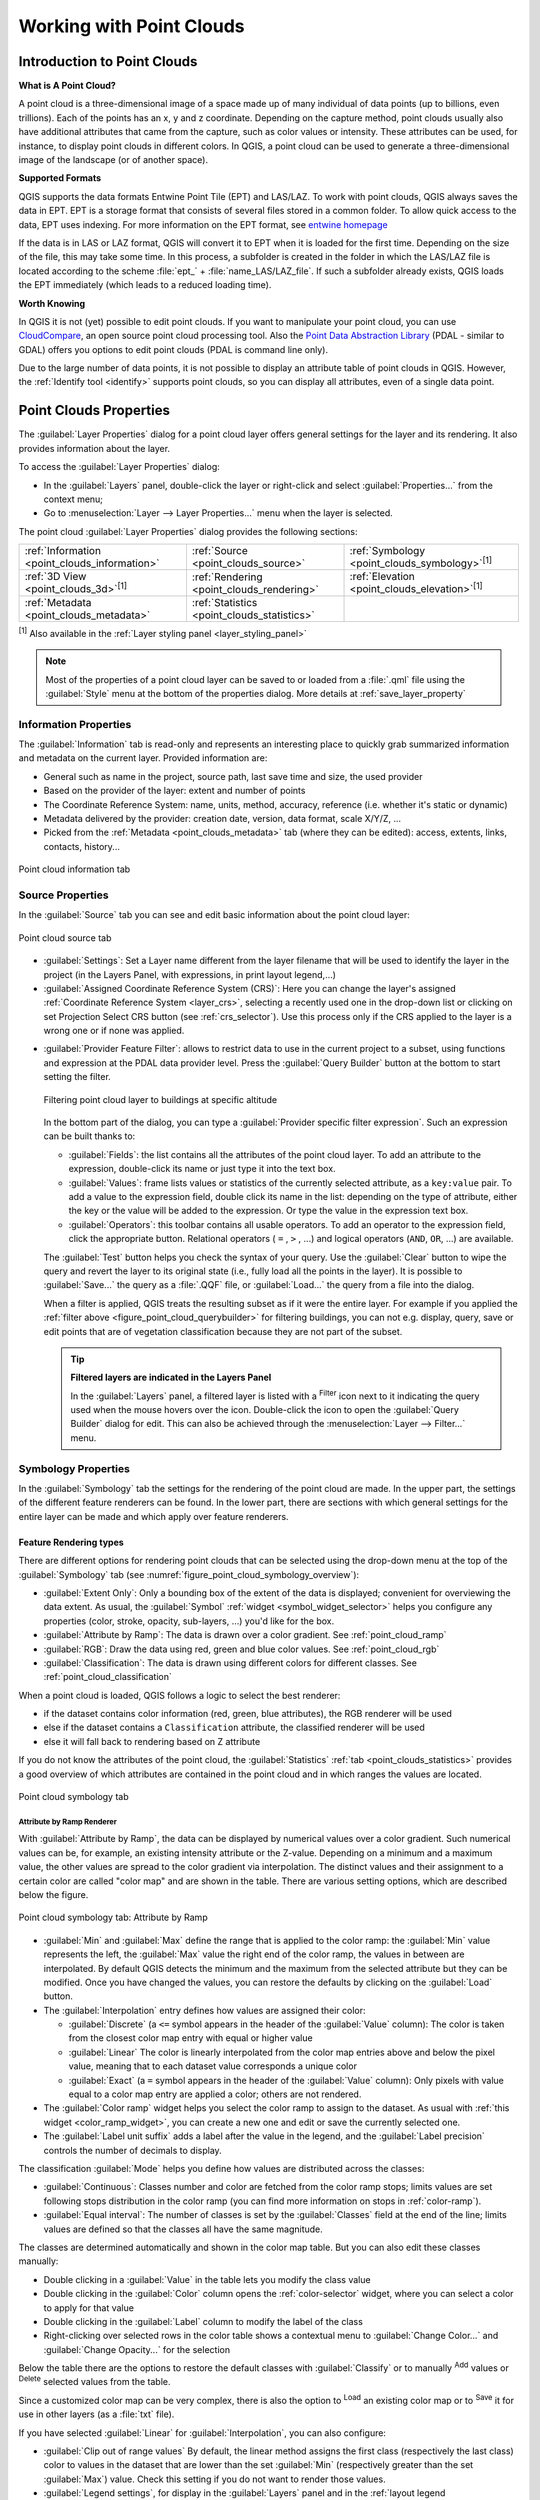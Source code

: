 .. index:: Point cloud
.. _working_with_point_clouds:

**************************
Working with Point Clouds
**************************

.. only:: html

   .. contents::
      :local:

.. _point_clouds_introduction:

Introduction to Point Clouds
============================

**What is A Point Cloud?**

A point cloud is a three-dimensional image of a space made up of many
individual of data points (up to billions, even trillions). Each of the
points has an x, y and z coordinate. Depending on the capture method, point
clouds usually also have additional attributes that came from the capture,
such as color values or intensity. These attributes can be used, for
instance, to display point clouds in different colors. In QGIS, a point
cloud can be used to generate a three-dimensional image of the landscape
(or of another space).

**Supported Formats**

QGIS supports the data formats Entwine Point Tile (EPT) and LAS/LAZ. To
work with point clouds, QGIS always saves the data in EPT. EPT is a storage
format that consists of several files stored in a common folder. To allow
quick access to the data, EPT uses indexing. For more information on the EPT
format, see `entwine homepage <https://entwine.io/en/latest/entwine-point-tile.html>`_

If the data is in LAS or LAZ format, QGIS will convert it to EPT when it is
loaded for the first time. Depending on the size of the file, this may take
some time. In this process, a subfolder is created in the folder in which
the LAS/LAZ file is located according to the scheme
:file:`ept_` + :file:`name_LAS/LAZ_file`. If such a subfolder already exists,
QGIS loads the EPT immediately (which leads to a reduced loading time).

**Worth Knowing**

In QGIS it is not (yet) possible to edit point clouds. If you want to manipulate
your point cloud, you can use `CloudCompare <https://www.cloudcompare.org/>`_,
an open source point cloud processing tool. Also the
`Point Data Abstraction Library <https://pdal.io/en/stable/>`_ (PDAL - similar to GDAL)
offers you options to edit point clouds (PDAL is command line only).

Due to the large number of data points, it is not possible to display an
attribute table of point clouds in QGIS. However, the |identify|
:ref:`Identify tool <identify>` supports point clouds, so you can display all
attributes, even of a single data point.


.. _`point_clouds_properties`:

Point Clouds Properties
=======================
The :guilabel:`Layer Properties` dialog for a point cloud layer offers
general settings for the layer and its rendering. It also provides
information about the layer.

To access the :guilabel:`Layer Properties` dialog:

* In the :guilabel:`Layers` panel, double-click the layer or right-click
  and select :guilabel:`Properties...` from the context menu;
* Go to :menuselection:`Layer --> Layer Properties...` menu when the layer
  is selected.

The point cloud :guilabel:`Layer Properties` dialog provides the
following sections:

.. list-table::

   * - |metadata| :ref:`Information <point_clouds_information>`
     - |system| :ref:`Source <point_clouds_source>`
     - |symbology| :ref:`Symbology <point_clouds_symbology>`:sup:`[1]`
   * - |3d| :ref:`3D View <point_clouds_3d>`:sup:`[1]`
     - |rendering| :ref:`Rendering <point_clouds_rendering>`
     - |elevationscale| :ref:`Elevation <point_clouds_elevation>`:sup:`[1]`
   * - |editMetadata| :ref:`Metadata <point_clouds_metadata>`
     - |basicStatistics| :ref:`Statistics <point_clouds_statistics>`
     -

:sup:`[1]` Also available in the :ref:`Layer styling panel <layer_styling_panel>`

.. note:: Most of the properties of a point cloud layer can be saved
  to or loaded from a :file:`.qml` file using the :guilabel:`Style` menu
  at the bottom of the properties dialog. More details
  at :ref:`save_layer_property`


.. _point_clouds_information:

Information Properties
----------------------

The |metadata| :guilabel:`Information` tab is read-only and represents an
interesting place to quickly grab summarized information and metadata on
the current layer. Provided information are:

* General such as name in the project, source path, last save time and size,
  the used provider
* Based on the provider of the layer: extent and number of points
* The Coordinate Reference System: name, units, method, accuracy, reference
  (i.e. whether it's static or dynamic)
* Metadata delivered by the provider: creation date, version, data format,
  scale X/Y/Z, ...
* Picked from the |editMetadata| :ref:`Metadata <point_clouds_metadata>` tab
  (where they can be edited): access, extents, links, contacts, history...

.. _figure_point_cloud_information:

.. figure:: img/point_cloud_information.png
   :align: center

   Point cloud information tab


.. _point_clouds_source:

Source Properties
-----------------

In the |system| :guilabel:`Source` tab you can see and edit basic
information about the point cloud layer:  

.. _figure_point_cloud_source:

.. figure:: img/point_cloud_source.png
   :align: center

   Point cloud source tab

* :guilabel:`Settings`: Set a Layer name different from the layer
  filename that will be used to identify the layer in the project
  (in the Layers Panel, with expressions, in print layout legend,...)
* :guilabel:`Assigned Coordinate Reference System (CRS)`: Here you
  can change the layer's assigned
  :ref:`Coordinate Reference System <layer_crs>`, selecting a
  recently used one in the drop-down list or clicking on |setProjection|
  set Projection Select CRS button (see :ref:`crs_selector`). Use
  this process only if the CRS applied to the layer is a wrong
  one or if none was applied.

.. _pdal_querybuilder:

* :guilabel:`Provider Feature Filter`: allows to restrict data to use in the current project to a subset,
  using functions and expression at the PDAL data provider level.
  Press the :guilabel:`Query Builder` button at the bottom to start setting the filter.

  .. _figure_point_cloud_querybuilder:

  .. figure:: img/point_cloud_querybuilder.png
     :align: center

     Filtering point cloud layer to buildings at specific altitude

  .. _pdal_expressions:

  In the bottom part of the dialog, you can type a :guilabel:`Provider specific filter expression`.
  Such an expression can be built thanks to:

  * :guilabel:`Fields`: the list contains all the attributes of the point cloud layer.
    To add an attribute to the expression, double-click its name or just type it into the text box.
  * :guilabel:`Values`: frame lists values or statistics of the currently selected attribute, as a ``key:value`` pair.
    To add a value to the expression field, double click its name in the list:
    depending on the type of attribute, either the key or the value will be added to the expression.
    Or type the value in the expression text box.
  * :guilabel:`Operators`: this toolbar contains all usable operators.
    To add an operator to the expression field, click the appropriate button.
    Relational operators ( ``=`` , ``>`` , ...) and logical operators (``AND``, ``OR``, ...) are available.

  The :guilabel:`Test` button helps you check the syntax of your query.
  Use the :guilabel:`Clear` button to wipe the query
  and revert the layer to its original state (i.e., fully load all the points in the layer).
  It is possible to :guilabel:`Save...` the query as a :file:`.QQF` file,
  or :guilabel:`Load...` the query from a file into the dialog.

  When a filter is applied, QGIS treats the resulting subset as if it were the entire layer.
  For example if you applied the :ref:`filter above <figure_point_cloud_querybuilder>` for filtering buildings,
  you can not e.g. display, query, save or edit points that are of vegetation classification
  because they are not part of the subset.

  .. tip:: **Filtered layers are indicated in the Layers Panel**

    In the :guilabel:`Layers` panel, a filtered layer is listed
    with a |indicatorFilter| :sup:`Filter` icon next to it
    indicating the query used when the mouse hovers over the icon.
    Double-click the icon to open the :guilabel:`Query Builder` dialog for edit.
    This can also be achieved through the :menuselection:`Layer --> Filter...` menu.


.. _point_clouds_symbology:

Symbology Properties
--------------------

In the |symbology| :guilabel:`Symbology` tab the settings for the
rendering of the point cloud are made.
In the upper part, the settings of the different feature renderers can be found.
In the lower part, there are sections with which general settings
for the entire layer can be made and which apply over feature renderers.

.. _point_clouds_rendering_types:

Feature Rendering types
.........................

There are different options for rendering point clouds that can be selected using the drop-down
menu at the top of the :guilabel:`Symbology` tab
(see :numref:`figure_point_cloud_symbology_overview`):

* |pointCloudExtent| :guilabel:`Extent Only`: Only a bounding box of the extent
  of the data is displayed; convenient for overviewing the data extent.
  As usual, the :guilabel:`Symbol` :ref:`widget <symbol_widget_selector>` helps you configure
  any properties (color, stroke, opacity, sub-layers, ...) you'd like for the box.
* |singlebandPseudocolor| :guilabel:`Attribute by Ramp`: The data is drawn over
  a color gradient. See :ref:`point_cloud_ramp`
* |multibandColor| :guilabel:`RGB`: Draw the data using red, green and blue
  color values. See :ref:`point_cloud_rgb`
* |paletted| :guilabel:`Classification`: The data is drawn using different colors
  for different classes. See :ref:`point_cloud_classification`

When a point cloud is loaded, QGIS follows a logic to select the best
renderer:

* if the dataset contains color information (red, green, blue
  attributes), the RGB renderer will be used
* else if the dataset contains a ``Classification`` attribute, the
  classified renderer will be used
* else it will fall back to rendering based on Z attribute

If you do not know the attributes of the point cloud, the |basicStatistics|
:guilabel:`Statistics` :ref:`tab <point_clouds_statistics>` provides a good
overview of which attributes are contained in the point cloud and in which
ranges the values are located.

.. _figure_point_cloud_symbology_overview:

.. figure:: img/point_cloud_symbology_overview.png
   :align: center

   Point cloud symbology tab


.. _point_cloud_ramp:

Attribute by Ramp Renderer
^^^^^^^^^^^^^^^^^^^^^^^^^^

With |singlebandPseudocolor| :guilabel:`Attribute by Ramp`, the data can be
displayed by numerical values over a color gradient. Such numerical values
can be, for example, an existing intensity attribute or the Z-value. Depending
on a minimum and a maximum value, the other values are spread to the color
gradient via interpolation. The distinct values and their assignment to a
certain color are called "color map" and are shown in the table. There are
various setting options, which are described below the figure.

.. _figure_point_cloud_attribute_by_ramp:

.. figure:: img/point_cloud_attribute_by_ramp.png
   :align: center

   Point cloud symbology tab: Attribute by Ramp

* :guilabel:`Min` and :guilabel:`Max` define the range that is applied to
  the color ramp: the :guilabel:`Min` value represents the left, the
  :guilabel:`Max` value the right end of the color ramp, the values in
  between are interpolated. By default QGIS detects the minimum and the
  maximum from the selected attribute but they can be modified. Once you
  have changed the values, you can restore the defaults by clicking on
  the :guilabel:`Load` button.
* The :guilabel:`Interpolation` entry defines how values are
  assigned their color:

  * :guilabel:`Discrete` (a ``<=`` symbol appears in the header of the
    :guilabel:`Value` column): The color is taken from the closest color map
    entry with equal or higher value
  * :guilabel:`Linear` The color is linearly interpolated from the color map
    entries above and below the pixel value, meaning that to each dataset
    value corresponds a unique color
  * :guilabel:`Exact` (a ``=`` symbol appears in the header of the
    :guilabel:`Value` column): Only pixels with value equal to a color map
    entry are applied a color; others are not rendered.
* The :guilabel:`Color ramp` widget helps you select the color ramp to assign
  to the dataset. As usual with :ref:`this widget <color_ramp_widget>`,
  you can create a new one and edit or save the currently selected one.
* The :guilabel:`Label unit suffix` adds a label after the value in
  the legend, and the :guilabel:`Label precision` controls the number of
  decimals to display.

The classification :guilabel:`Mode` helps you define how values are distributed
across the classes:

* :guilabel:`Continuous`: Classes number and color are fetched from
  the color ramp stops; limits values are set following stops distribution
  in the color ramp (you can find more information on stops in :ref:`color-ramp`).
* :guilabel:`Equal interval`: The number of classes is set by the
  :guilabel:`Classes` field at the end of the line; limits values are defined
  so that the classes all have the same magnitude.

The classes are determined automatically and shown in the color map table.
But you can also edit these classes manually:

* Double clicking in a :guilabel:`Value` in the table lets you modify the class value
* Double clicking in the :guilabel:`Color` column opens the :ref:`color-selector` widget,
  where you can select a color to apply for that value
* Double clicking in the :guilabel:`Label` column to modify the label of the class
* Right-clicking over selected rows in the color table shows a contextual menu
  to :guilabel:`Change Color...` and :guilabel:`Change Opacity...` for the selection

Below the table there are the options to restore the default classes with
:guilabel:`Classify` or to manually |symbologyAdd| :sup:`Add` values or
|symbologyRemove| :sup:`Delete` selected values from the table.

Since a customized color map can be very complex, there is also the option to
|fileOpen| :sup:`Load` an existing color map or to |fileSaveAs| :sup:`Save` it for use in
other layers (as a :file:`txt` file).

If you have selected :guilabel:`Linear` for :guilabel:`Interpolation`, you can
also configure:

* |checkbox| :guilabel:`Clip out of range values` By default, the linear
  method assigns the first class (respectively the last class) color to
  values in the dataset that are lower than the set :guilabel:`Min`
  (respectively greater than the set :guilabel:`Max`) value.
  Check this setting if you do not want to render those values.
* :guilabel:`Legend settings`, for display in the :guilabel:`Layers`
  panel and in the :ref:`layout legend <layout_legend_item>`.
  Customization works the same way as with a raster layer
  (find more details at :ref:`raster_legend_settings`).


.. _point_cloud_rgb:

RGB Renderer
^^^^^^^^^^^^

With the |multibandColor| :guilabel:`RGB` renderer, three selected attributes
from the point cloud will be used as the red, green and blue component. If the
attributes are named accordingly, QGIS selects them automatically and fetches
:guilabel:`Min` and :guilabel:`Max` values for each band and scales the coloring
accordingly. However, it is also possible to modify the values manually.

A :guilabel:`Contrast enhancement` method can be applied to the values:
:guilabel:`No Enhancement`, :guilabel:`Stretch to MinMax`,
:guilabel:`Stretch and Clip to MinMax` and :guilabel:`Clip to MinMax`

.. note:: The :guilabel:`Contrast enhancement` tool is still under development.
  If you have problems with it, you should use the default setting
  :guilabel:`Stretch to MinMax`.

.. _figure_point_cloud_rgb:

.. figure:: img/point_cloud_rgb.png
   :align: center

   The point cloud RGB renderer


.. _point_cloud_classification:

Classification Renderer
^^^^^^^^^^^^^^^^^^^^^^^

In the |paletted| :guilabel:`Classification` rendering, the point cloud is shown
differentiated by color on the basis of an attribute. Any type of attribute
can be used (numeric, string, ...). Point cloud data often includes a
field called ``Classification``. This usually contains data determined
automatically by post-processing, e.g. about vegetation. With
:guilabel:`Attribute` you can select the field from the attribute table that
will be used for the classification. By default, QGIS uses the definitions of
the LAS specification (see table 'ASPRS Standard Point Classes' in the PDF on
`ASPRS home page <https://www.asprs.org/divisions-committees/lidar-division/laser-las-file-format-exchange-activities>`_).
However, the data may deviate from this schema; in case of doubt, you have to
ask the person or institution from which you received the data for the
definitions.

.. _figure_point_cloud_classification:

.. figure:: img/point_cloud_classification.png
   :align: center

   The point cloud classification renderer

In the table all used values are displayed with the corresponding color and
legend. At the beginning of each row there is a |checkbox| check box; if it is
unchecked, this value is no longer shown on the map. With double click in the
table, the :guilabel:`Color`, the :guilabel:`Value` and the :guilabel:`Legend`
can be modified (for the color, the :ref:`color-selector` widget opens).

Below the table there are buttons with which you can change the default
classes generated by QGIS:

* With the :guilabel:`Classify` button the data can be classified automatically:
  all values that occur in the attributes and are not yet present in the table
  are added
* With |symbologyAdd| :sup:`Add` and |symbologyRemove| :sup:`Delete`,
  values can be added or removed manually
* :guilabel:`Delete All` removes all values from the table

.. hint::

   In the :guilabel:`Layers` panel, you can right-click over a class leaf entry of a layer
   to quickly configure visibility of the corresponding features.


Point Symbol
............

Under :guilabel:`Point Symbol`, the size and the unit (e.g. millimeters,
pixels, inches) with which each data point is displayed can be set.
Either :guilabel:`Circle` or :guilabel:`Square` can be selected as the style for the points.

Layer Rendering
...............

In the :guilabel:`Layer Rendering` section you have the following options
to modify the rendering of the layer:

.. _point_cloud_draw_order:

* :guilabel:`Draw order`: allows to control whether point clouds rendering order on 2d map canvas
  should rely on their Z value.
  It is possible to render :

  * with the :guilabel:`Default` order in which the points are stored in the layer,
  * from :guilabel:`Bottom to top` (points with larger Z values cover lower points
    giving the looks of a true ortho photo),
  * or from :guilabel:`Top to bottom` where the scene appears as viewed from below.

.. _`point_clouds_symbology_maxerror`:

* :guilabel:`Maximum error`: Point clouds usually contains more points than are needed for the display.
  By this option you set how dense or sparse the display of the point cloud will be
  (this can also be understood as 'maximum allowed gap between points').
  If you set a large number (e.g. 5 mm), there will be visible gaps between points.
  Low value (e.g. 0.1 mm) could force rendering of unnecessary amount of points,
  making rendering slower (different units can be selected).

* :guilabel:`Opacity`: You can make the underlying layer in the map canvas visible with this tool.
  Use the slider to adapt the visibility of your layer to your needs.
  You can also make a precise definition of the percentage of visibility
  in the menu beside the slider.

* :guilabel:`Blending mode`: You can achieve special rendering effects with this tool.
  The pixels of your overlaying and underlying layers are mixed through the settings
  described in :ref:`blend-modes`.

* :guilabel:`Eye dome lighting`: this applies shading effects to the map canvas for a better depth rendering.
  Rendering quality depends on the :ref:`draw order <point_cloud_draw_order>` property;
  the :guilabel:`Default` draw order may give sub-optimal results.
  Following parameters can be controlled:

  * :guilabel:`Strength`: increases the contrast, allowing for better depth perception
  * :guilabel:`Distance`: represents the distance of the used pixels off the center pixel
    and has the effect of making edges thicker.


.. _point_clouds_3d:

3D View Properties
--------------------

In the |3d| :guilabel:`3D View` tab you can make the settings for the rendering
of the point cloud in 3D maps.

3D Rendering modes
..................

Following options can be selected from the drop down menu at the top of the tab: 

* :guilabel:`No Rendering`: Data are not displayed
* :guilabel:`Follow 2D Symbology`: Syncs features rendering in 3D
  with :ref:`symbology assigned in 2D <point_clouds_rendering_types>`
* |singleColor| :guilabel:`Single Color`: All points are displayed in the same
  :ref:`color <color-selector>` regardless of attributes
* |singlebandPseudocolor| :guilabel:`Attribute by Ramp`: Interpolates a given attribute
  over a color ramp and assigns to features their matching color.
  See :ref:`point_cloud_ramp`.
* |multibandColor| :guilabel:`RGB`: Use different attributes of the features
  to set the Red, Green and Blue color components to assign to them.
  See :ref:`point_cloud_rgb`.
* |paletted| :guilabel:`Classification`: differentiates points by color
  on the basis of an attribute. See :ref:`point_cloud_classification`.

.. _figure_point_cloud_3d_view:

.. figure:: img/point_cloud_3d_view.png
   :align: center

   The point cloud 3D view tab with the classification renderer

3D Point Symbol
...............

In the lower part of the |3d| :guilabel:`3D View` tab you can find the
:guilabel:`Point Symbol` section. Here you can make general settings for the
entire layer which are the same for all renderers. There are the following
options:

* :guilabel:`Point size`: The size (in pixels) with which each data point is
  displayed can be set
* :guilabel:`Maximum screen space error`: By this option you set how dense or
  sparse the display of the point cloud will be (in pixels). If you set a large
  number (e.g. 10), there will be visible gaps between points; low value
  (e.g. 0) could force rendering of unnecessary amount of points, making
  rendering slower (you can find more details at :guilabel:`Symbology`
  :ref:`Maximum error <point_clouds_symbology_maxerror>`).
* :guilabel:`Point budget`: To avoid long rendering, you can set the maximum
  number of points that will be rendered
* Check |checkbox| :guilabel:`Render as surface (Triangulate)` to render
  the point cloud layer in the 3D view with a solid surface obtained by triangulation.
  You can control dimensions of the computed triangles:

  * |checkbox| :guilabel:`Skip triangles longer than` a threshold value:
    sets in the horizontal plan, the maximum length of a side of the triangles to consider
  * |checkbox| :guilabel:`Skip triangles taller than` a threshold value:
    sets in the vertical plan, the maximum height of a side of the triangles to consider
* |checkbox| :guilabel:`Show bounding boxes`: Especially useful for debugging,
  shows bounding boxes of nodes in hierarchy


.. _point_clouds_rendering:

Rendering Properties
--------------------

Under the :guilabel:`Scale dependent visibility` group box,
you can set the :guilabel:`Maximum (inclusive)` and :guilabel:`Minimum
(exclusive)` scale, defining a range of scale in which features will be
visible. Out of this range, they are hidden. The |mapIdentification|
:sup:`Set to current canvas scale` button helps you use the current map
canvas scale as boundary of the range visibility.
See :ref:`label_scaledepend` for more information.

.. note::

   You can also activate scale dependent visibility on a layer from within
   the :guilabel:`Layers` panel: right-click on the layer and in the contextual menu,
   select :guilabel:`Set Layer Scale Visibility`.

.. _figure_point_cloud_rendering:

.. figure:: img/point_cloud_rendering.png
   :align: center

   The point cloud rendering tab


.. _point_clouds_elevation:

Elevation Properties
--------------------

In the |elevationscale| :guilabel:`Elevation` tab, you can set corrections for
the Z-values of the data. This may be necessary to adjust the elevation of
the data in 3D maps and its appearance in the :ref:`profile tool charts <label_elevation_profile_view>`.
There are following options:

* Under :guilabel:`Elevation` group:

  * You can set a :guilabel:`Scale`: If ``10`` is entered here, a point that has a
    value Z = ``5`` is displayed at a height of ``50``.
  * An :guilabel:`offset` to the z-level can be entered.
    This is useful to match different data sources in its height to each other.
    By default, the lowest z-value contained in the data is used as this value.
    This value can also be restored with the |refresh| :sup:`Refresh` button
    at the end of the line.
* Under :guilabel:`Profile Chart Accuracy`, the :guilabel:`Maximum error`
  helps you control how dense or sparse the points will be rendered in the elevation profile.
  Larger values result in a faster generation with less points included.
* Under :guilabel:`Profile Chart Appearance`, you can control the point display:

  * :guilabel:`Point size`: the size to render the points with, in supported units
    (millimeters, map units, pixels, ...)
  * :guilabel:`Style`: whether to render the points as :guilabel:`Circle` or :guilabel:`Square`
  * Apply a single :guilabel:`Color` to all the points visible in the profile view
  * Check |checkbox| :guilabel:`Respect layer's coloring` to instead show the points
    with the color assigned via their :ref:`2D symbology <point_clouds_symbology>`
  * |unchecked| :guilabel:`Apply opacity by distance from curve effect`,
    reducing the opacity of points which are further from the profile curve

.. _figure_point_cloud_elevation:

.. figure:: img/point_cloud_elevation.png
   :align: center

   The point cloud elevation tab


.. _point_clouds_metadata:

Metadata Properties
--------------------

The |editMetadata| :guilabel:`Metadata` tab provides you with options
to create and edit a metadata report on your layer.
See :ref:`metadatamenu` for more information.


.. _point_clouds_statistics:

Statistics Properties
---------------------

In the |basicStatistics| :guilabel:`Statistics` tab you can get an overview of
the attributes of your point cloud and their distribution.

At the top you will find the section :guilabel:`Attribute Statistics`. Here
all attributes contained in the point cloud are listed, as well as some of
their statistical values: :guilabel:`Minimum`, :guilabel:`Maximum`,
:guilabel:`Mean`, :guilabel:`Standard Deviation`

If there is an attribute :guilabel:`Classification`, then there is another
table in the lower section. Here all values contained in the attribute are
listed, as well as their absolute :guilabel:`Count` and relative :guilabel:`%`
abundance.

.. _figure_point_cloud_statistics:

.. figure:: img/point_cloud_statistics.png
   :align: center

   The point cloud statistics tab


.. _`virtual_point_cloud`:

Virtual point cloud
====================

Lidar surveys of larger areas are often multi-terabyte datasets with many billions of points.
Having such large datasets represented as a single point cloud file is not practical
due to the difficulties of storage, transfer, display and analysis.
Point cloud data are therefore typically stored and distributed split into square tiles (e.g. ``1km x 1km``),
each tile having a more manageable file size (e.g. ~200 MB when compressed).

Tiling of data solves the problems with size of data,
but it introduces issues when processing or viewing an area of interest
that does not fit entirely into a single tile.
Users need to develop workflows that take into account multiple tiles
and special care needs to be taken to deal with data near edges of tiles
to avoid unwanted artefacts in outputs.
Similarly, when viewing point cloud data, it becomes cumbersome to load many individual files
and apply the same symbology.

Here is an example of several point cloud tiles loaded in QGIS.
Each tile is styled based on min/max Z values of the tile, creating visible artefacts on tile edges.
The styling has to be adjusted for each layer separately:

.. _figure_point_cloud_tiles:

.. figure:: img/point_cloud_individual_tiles.png
   :align: center

   Individual point cloud tiles loaded, with artefacts on edges

In the GIS world, many users are familiar with the concept of virtual rasters.
A virtual raster is a file that simply references other raster files with actual data.
In this way, GIS software then treats the whole dataset comprising many files as a single raster layer,
making the display and analysis of all the rasters listed in the virtual file much easier.

Borrowing the concept of virtual rasters from GDAL,
**virtual point cloud (VPC)** is a file format that references other point cloud files.
Software supporting virtual point clouds handles the whole tiled dataset as a single data source.

.. _figure_point_cloud_vpc:

.. figure:: img/point_cloud_vpc.png
   :align: center

   The virtual point cloud

Displaying and manipulating virtual point cloud is much more fluent and easy.

.. only:: html

  .. _figure_point_cloud_vpc2d:

  .. figure:: img/point_cloud_vpc_2d.gif
     :align: center

     The virtual point cloud output on 2D: displaying details when zooming in


At the core, a virtual point cloud file is a simple JSON file with :file:`.vpc` extension,
containing references to actual data files (e.g. :file:`.LAS`, :file:`.LAZ` or :file:`.COPC` files)
and additional metadata extracted from the files.
Even though it is possible to write VPC files by hand,
it is strongly recommended to create them using an automated tool, such as:

* The Processing :ref:`pdalvirtualpointcloud` algorithm
* The ``build_vpc`` command of `PDAL wrench <https://github.com/PDAL/wrench>`_ tool

For more details, please refer to the `VPC specification <https://github.com/PDAL/wrench/blob/main/vpc-spec.md>`_
that also contains best practices and optional extensions (such as overviews).


.. Substitutions definitions - AVOID EDITING PAST THIS LINE
   This will be automatically updated by the find_set_subst.py script.
   If you need to create a new substitution manually,
   please add it also to the substitutions.txt file in the
   source folder.

.. |3d| image:: /static/common/3d.png
   :width: 1.5em
.. |basicStatistics| image:: /static/common/mAlgorithmBasicStatistics.png
   :width: 1.5em
.. |checkbox| image:: /static/common/checkbox.png
   :width: 1.3em
.. |editMetadata| image:: /static/common/editmetadata.png
   :width: 1.2em
.. |elevationscale| image:: /static/common/elevationscale.png
   :width: 1.5em
.. |fileOpen| image:: /static/common/mActionFileOpen.png
   :width: 1.5em
.. |fileSaveAs| image:: /static/common/mActionFileSaveAs.png
   :width: 1.5em
.. |identify| image:: /static/common/mActionIdentify.png
   :width: 1.5em
.. |indicatorFilter| image:: /static/common/mIndicatorFilter.png
   :width: 1.5em
.. |mapIdentification| image:: /static/common/mActionMapIdentification.png
   :width: 1.5em
.. |metadata| image:: /static/common/metadata.png
   :width: 1.5em
.. |multibandColor| image:: /static/common/multibandColor.png
   :width: 1.5em
.. |paletted| image:: /static/common/paletted.png
   :width: 1.5em
.. |pointCloudExtent| image:: /static/common/pointCloudExtent.png
   :width: 1.5em
.. |refresh| image:: /static/common/mActionRefresh.png
   :width: 1.5em
.. |rendering| image:: /static/common/rendering.png
   :width: 1.5em
.. |setProjection| image:: /static/common/mActionSetProjection.png
   :width: 1.5em
.. |singleColor| image:: /static/common/singleColor.png
   :width: 1.5em
.. |singlebandPseudocolor| image:: /static/common/singlebandPseudocolor.png
   :width: 1.5em
.. |symbology| image:: /static/common/symbology.png
   :width: 2em
.. |symbologyAdd| image:: /static/common/symbologyAdd.png
   :width: 1.5em
.. |symbologyRemove| image:: /static/common/symbologyRemove.png
   :width: 1.5em
.. |system| image:: /static/common/system.png
   :width: 1.5em
.. |unchecked| image:: /static/common/unchecked.png
   :width: 1.3em

